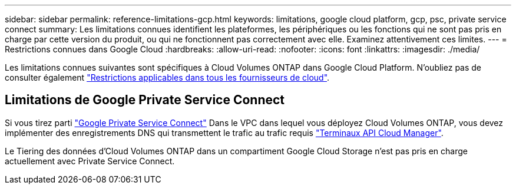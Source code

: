 ---
sidebar: sidebar 
permalink: reference-limitations-gcp.html 
keywords: limitations, google cloud platform, gcp, psc, private service connect 
summary: Les limitations connues identifient les plateformes, les périphériques ou les fonctions qui ne sont pas pris en charge par cette version du produit, ou qui ne fonctionnent pas correctement avec elle. Examinez attentivement ces limites. 
---
= Restrictions connues dans Google Cloud
:hardbreaks:
:allow-uri-read: 
:nofooter: 
:icons: font
:linkattrs: 
:imagesdir: ./media/


[role="lead"]
Les limitations connues suivantes sont spécifiques à Cloud Volumes ONTAP dans Google Cloud Platform. N'oubliez pas de consulter également link:reference-limitations.html["Restrictions applicables dans tous les fournisseurs de cloud"].



== Limitations de Google Private Service Connect

Si vous tirez parti https://cloud.google.com/vpc/docs/private-service-connect["Google Private Service Connect"^] Dans le VPC dans lequel vous déployez Cloud Volumes ONTAP, vous devez implémenter des enregistrements DNS qui transmettent le trafic au trafic requis https://docs.netapp.com/us-en/cloud-manager-setup-admin/task-creating-connectors-gcp.html#outbound-internet-access["Terminaux API Cloud Manager"^].

Le Tiering des données d'Cloud Volumes ONTAP dans un compartiment Google Cloud Storage n'est pas pris en charge actuellement avec Private Service Connect.
